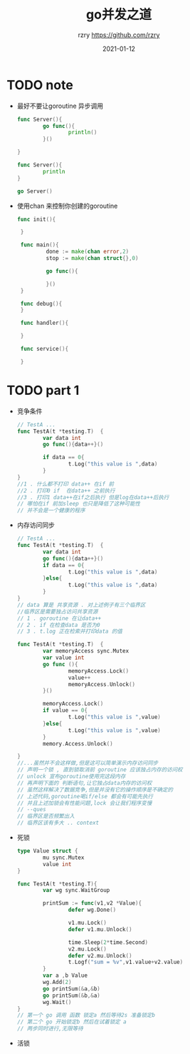 #+TITLE:     go并发之道
#+AUTHOR:    rzry https://github.com/rzry
#+EMAIL:     rzry36008@ccie.lol
#+DATE:      2021-01-12
#+LANGUAGE:  en

* TODO note

  - 最好不要让goroutine 异步调用
    #+BEGIN_SRC go
      func Server(){
              go func(){
                      println()
              }()

      }

      func Server(){
              println
      }

      go Server()
    #+END_SRC
  - 使用chan 来控制你创建的goroutine
   #+BEGIN_SRC go
    func init(){

     }

     func main(){
             done := make(chan error,2)
             stop := make(chan struct{},0)

             go func(){

             }()
     }

     func debug(){
     }

     func handler(){

     }

     func service(){

     }
   #+END_SRC

* TODO part 1
  - 竞争条件
    #+begin_src go
    // TestA ...
    func TestA(t *testing.T)  {
            var data int
            go func(){data++}()

            if data == 0{
                    t.Log("this value is ",data)
            }
    }
    //1 . 什么都不打印 data++ 在if 前
    //2 . 打印0 if  在data++ 之前执行
    //3 . 打印1 data++在if之后执行 但是log在data++后执行
    // 哪怕在if 前加sleep 也只是降低了这种可能性
    // 并不会是一个健康的程序
    #+end_src
  - 内存访问同步
    #+begin_src go
      // TestA ...
      func TestA(t *testing.T)  {
              var data int
              go func(){data++}()
              if data == 0{
                      t.Log("this value is ",data)
              }else{
                      t.Log("this value is ",data)
              }
      }
      // data 算是 共享资源 . 对上述例子有三个临界区
      //临界区是需要独占访问共享资源
      // 1 . goroutine 在让data++
      // 2 . if 在检查data 是否为0
      // 3 . t.log 正在检索并打印data 的值
    #+end_src
    #+begin_src go
      func TestA(t *testing.T)  {
              var memoryAccess sync.Mutex
              var value int
              go func (){
                      memoryAccess.Lock()
                      value++
                      memoryAccess.Unlock()
              }()

              memoryAccess.Lock()
              if value == 0{
                      t.Log("this value is ",value)
              }else{
                      t.Log("this value is ",value)
              }
              memory.Access.Unlock()

      }
      //...虽然并不会这样做,但是这可以简单演示内存访问同步
      // 声明一个锁 , 直到锁取消前 goroutine 应该独占内存的访问权
      // unlock 宣布goroutine使用完这段内存
      // 再声明下面的 判断语句,让它独占data内存的访问权
      // 虽然这样解决了数据竞争,但是并没有它的操作顺序是不确定的
      // 上述代码,goroutine喝if/else 都会有可能先执行
      // 并且上述加锁会有性能问题,lock 会让我们程序变慢
      // --ques
      // 临界区是否频繁出入
      // 临界区该有多大 .. context
    #+end_src

  - 死锁
    #+begin_src go
      type Value struct {
              mu sync.Mutex
              value int
      }

      func TestA(t *testing.T){
              var wg sync.WaitGroup

              printSum := func(v1,v2 *Value){
                      defer wg.Done()

                      v1.mu.Lock()
                      defer v1.mu.Unlock()

                      time.Sleep(2*time.Second)
                      v2.mu.Lock()
                      defer v2.mu.Unlock()
                      t.Logf("sum = %v",v1.value+v2.value)
              }
              var a ,b Value
              wg.Add(2)
              go printSum(&a,&b)
              go printSum(&b,&a)
              wg.Wait()
      }
      // 第一个 go 调用 函数 锁定a 然后等待2s 准备锁定b
      // 第二个 go 开始锁定b 然后在试着锁定 a
      // 两步同时进行,无限等待
    #+end_src

  - 活锁
    #+begin_src go
    

    #+end_src
